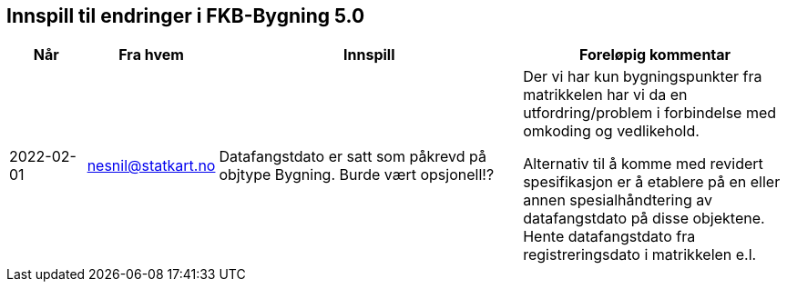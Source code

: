 == Innspill til endringer i FKB-Bygning 5.0

[cols="10,15,40,35", options="header"]
|===
|Når
|Fra hvem
|Innspill
|Foreløpig kommentar

| 2022-02-01
| nesnil@statkart.no 
| Datafangstdato er satt som påkrevd på objtype Bygning. Burde vært opsjonell!?
| Der vi har kun bygningspunkter fra matrikkelen har vi da en utfordring/problem i forbindelse med omkoding og vedlikehold. 

Alternativ til å komme med revidert spesifikasjon er å etablere på en eller annen spesialhåndtering av datafangstdato på disse objektene. Hente datafangstdato fra registreringsdato i matrikkelen e.l.


|===
